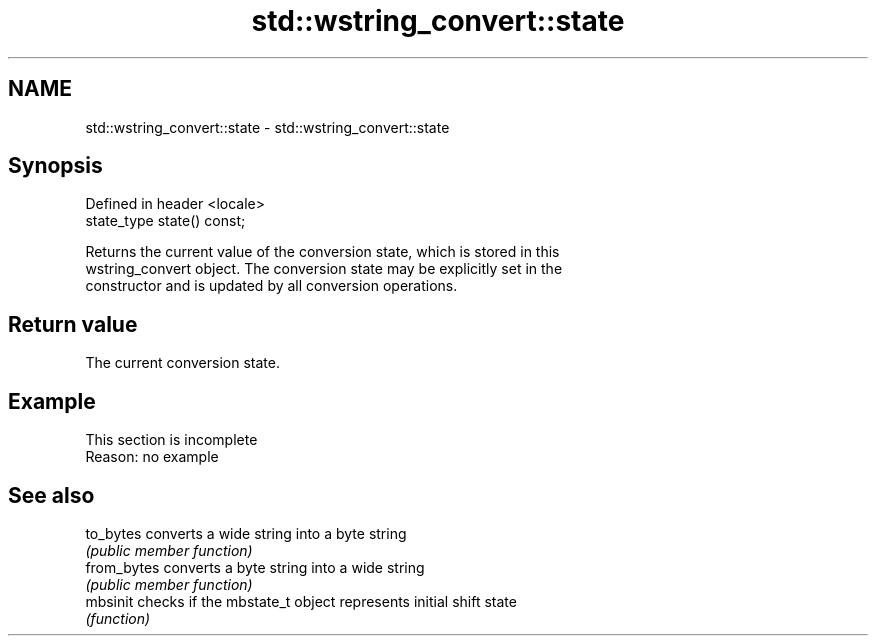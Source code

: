 .TH std::wstring_convert::state 3 "2022.03.29" "http://cppreference.com" "C++ Standard Libary"
.SH NAME
std::wstring_convert::state \- std::wstring_convert::state

.SH Synopsis
   Defined in header <locale>
   state_type state() const;

   Returns the current value of the conversion state, which is stored in this
   wstring_convert object. The conversion state may be explicitly set in the
   constructor and is updated by all conversion operations.

.SH Return value

   The current conversion state.

.SH Example

    This section is incomplete
    Reason: no example

.SH See also

   to_bytes   converts a wide string into a byte string
              \fI(public member function)\fP
   from_bytes converts a byte string into a wide string
              \fI(public member function)\fP
   mbsinit    checks if the mbstate_t object represents initial shift state
              \fI(function)\fP
